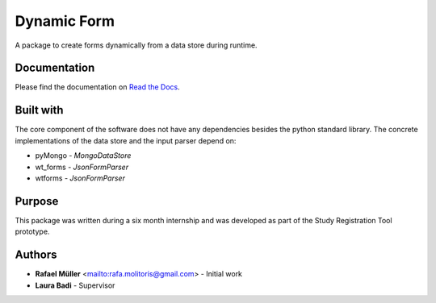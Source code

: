 Dynamic Form
============

A package to create forms dynamically from a data store during runtime.

Documentation
-------------
Please find the documentation on `Read the Docs`_.

.. _Read the docs: https://dynamic-webforms.readthedocs.io/en/latest

Built with
----------
The core component of the software does not have any dependencies besides the python standard library. The concrete
implementations of the data store and the input parser depend on:

* pyMongo - `MongoDataStore`
* wt_forms - `JsonFormParser`
* wtforms - `JsonFormParser`

Purpose
-------
This package was written during a six month internship and was developed as part of the Study Registration Tool
prototype.


Authors
-------
* **Rafael Müller** <mailto:rafa.molitoris@gmail.com> - Initial work
* **Laura Badi** - Supervisor
